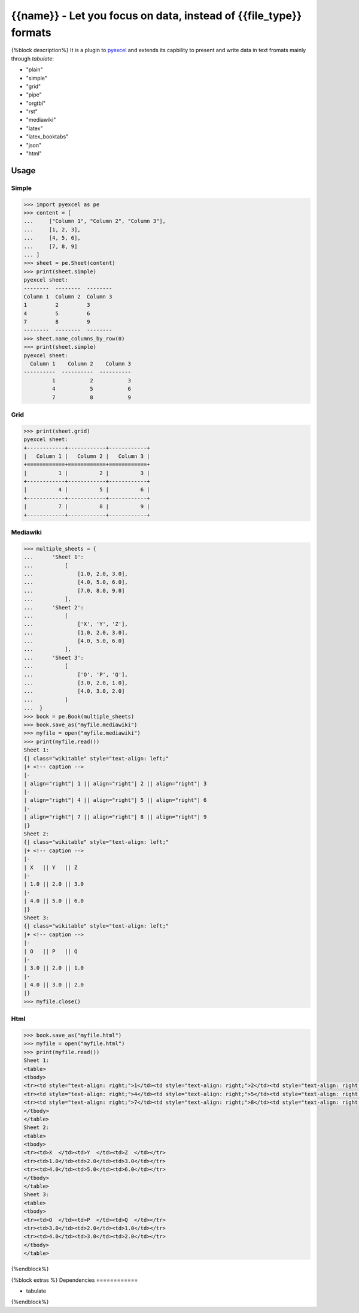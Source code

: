 ================================================================================
{{name}} - Let you focus on data, instead of {{file_type}} formats
================================================================================

.. image:: https://api.travis-ci.org/pyexcel/{{name}}.png
    :target: http://travis-ci.org/pyexcel/{{name}}

.. image:: https://codecov.io/github/pyexcel/{{name}}/coverage.png
    :target: https://codecov.io/github/pyexcel/{{name}}


{%block description%}
It is a plugin to `pyexcel <https://github.com/pyexcel/pyexcel>`__ and extends
its capbility to present and write data in text fromats mainly through `tabulate`:

* "plain"
* "simple"
* "grid"
* "pipe"
* "orgtbl"
* "rst"
* "mediawiki"
* "latex"
* "latex_booktabs"
* "json"
* "html"

Usage
======

Simple
------------

.. code-block:: python

    >>> import pyexcel as pe
    >>> content = [
    ...     ["Column 1", "Column 2", "Column 3"],
    ...     [1, 2, 3],
    ...     [4, 5, 6],
    ...     [7, 8, 9]
    ... ]
    >>> sheet = pe.Sheet(content)
    >>> print(sheet.simple)
    pyexcel sheet:
    --------  --------  --------
    Column 1  Column 2  Column 3
    1         2         3
    4         5         6
    7         8         9
    --------  --------  --------
    >>> sheet.name_columns_by_row(0)
    >>> print(sheet.simple)
    pyexcel sheet:
      Column 1    Column 2    Column 3
    ----------  ----------  ----------
             1           2           3
             4           5           6
             7           8           9


Grid
-------

.. code-block:: python

    >>> print(sheet.grid)
    pyexcel sheet:
    +------------+------------+------------+
    |   Column 1 |   Column 2 |   Column 3 |
    +============+============+============+
    |          1 |          2 |          3 |
    +------------+------------+------------+
    |          4 |          5 |          6 |
    +------------+------------+------------+
    |          7 |          8 |          9 |
    +------------+------------+------------+


Mediawiki
-------------

.. code-block:: python

    >>> multiple_sheets = {
    ...      'Sheet 1':
    ...          [
    ...              [1.0, 2.0, 3.0],
    ...              [4.0, 5.0, 6.0],
    ...              [7.0, 8.0, 9.0]
    ...          ],
    ...      'Sheet 2':
    ...          [
    ...              ['X', 'Y', 'Z'],
    ...              [1.0, 2.0, 3.0],
    ...              [4.0, 5.0, 6.0]
    ...          ],
    ...      'Sheet 3':
    ...          [
    ...              ['O', 'P', 'Q'],
    ...              [3.0, 2.0, 1.0],
    ...              [4.0, 3.0, 2.0]
    ...          ]
    ...  }
    >>> book = pe.Book(multiple_sheets)
    >>> book.save_as("myfile.mediawiki")
    >>> myfile = open("myfile.mediawiki")
    >>> print(myfile.read())
    Sheet 1:
    {| class="wikitable" style="text-align: left;"
    |+ <!-- caption -->
    |-
    | align="right"| 1 || align="right"| 2 || align="right"| 3
    |-
    | align="right"| 4 || align="right"| 5 || align="right"| 6
    |-
    | align="right"| 7 || align="right"| 8 || align="right"| 9
    |}
    Sheet 2:
    {| class="wikitable" style="text-align: left;"
    |+ <!-- caption -->
    |-
    | X   || Y   || Z
    |-
    | 1.0 || 2.0 || 3.0
    |-
    | 4.0 || 5.0 || 6.0
    |}
    Sheet 3:
    {| class="wikitable" style="text-align: left;"
    |+ <!-- caption -->
    |-
    | O   || P   || Q
    |-
    | 3.0 || 2.0 || 1.0
    |-
    | 4.0 || 3.0 || 2.0
    |}
    >>> myfile.close()

Html
----------

.. code-block:: python

    >>> book.save_as("myfile.html")
    >>> myfile = open("myfile.html")
    >>> print(myfile.read())
    Sheet 1:
    <table>
    <tbody>
    <tr><td style="text-align: right;">1</td><td style="text-align: right;">2</td><td style="text-align: right;">3</td></tr>
    <tr><td style="text-align: right;">4</td><td style="text-align: right;">5</td><td style="text-align: right;">6</td></tr>
    <tr><td style="text-align: right;">7</td><td style="text-align: right;">8</td><td style="text-align: right;">9</td></tr>
    </tbody>
    </table>
    Sheet 2:
    <table>
    <tbody>
    <tr><td>X  </td><td>Y  </td><td>Z  </td></tr>
    <tr><td>1.0</td><td>2.0</td><td>3.0</td></tr>
    <tr><td>4.0</td><td>5.0</td><td>6.0</td></tr>
    </tbody>
    </table>
    Sheet 3:
    <table>
    <tbody>
    <tr><td>O  </td><td>P  </td><td>Q  </td></tr>
    <tr><td>3.0</td><td>2.0</td><td>1.0</td></tr>
    <tr><td>4.0</td><td>3.0</td><td>2.0</td></tr>
    </tbody>
    </table>


.. testcode::
   :hide:

    >>> myfile.close()
    >>> import os
    >>> os.unlink("myfile.mediawiki")
    >>> os.unlink("myfile.html")

{%endblock%}

{%block extras %}
Dependencies
============

* tabulate
{%endblock%}
